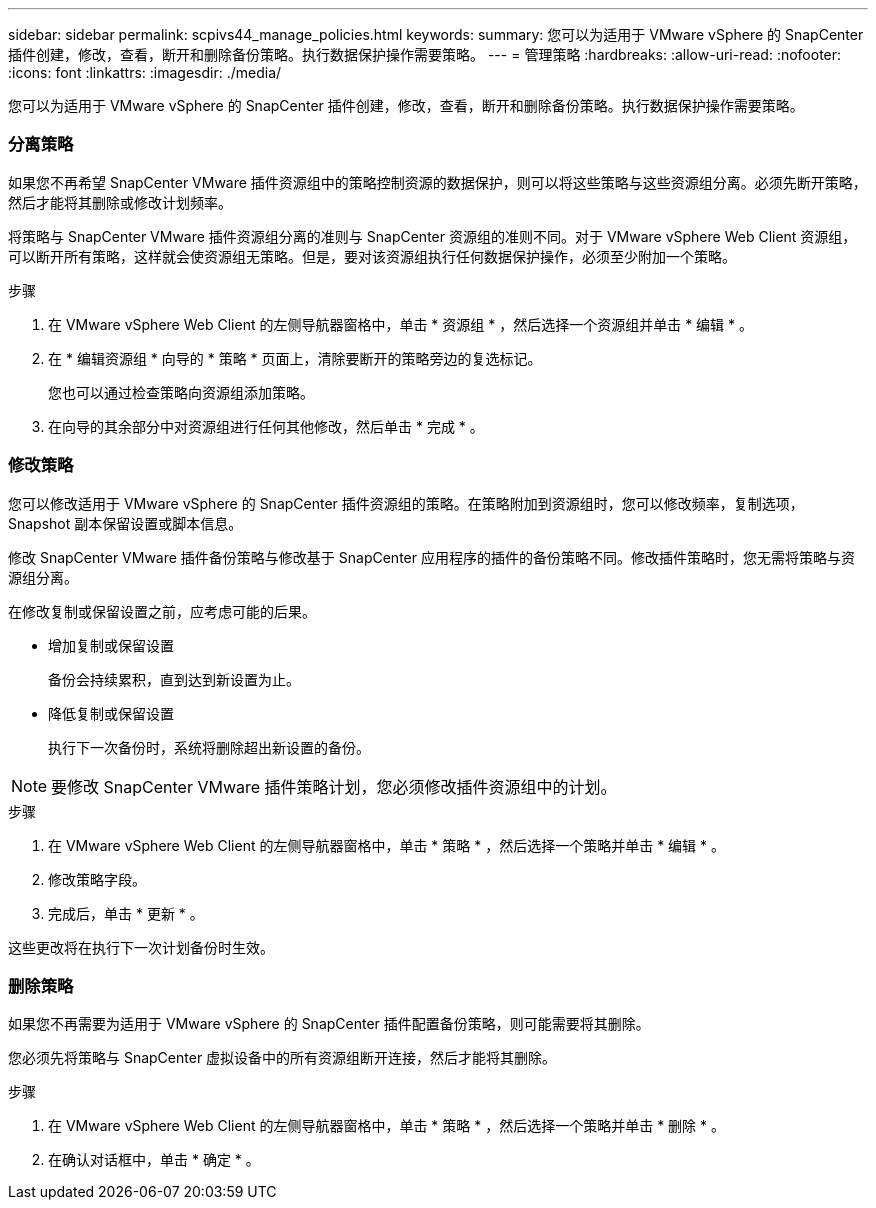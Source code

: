 ---
sidebar: sidebar 
permalink: scpivs44_manage_policies.html 
keywords:  
summary: 您可以为适用于 VMware vSphere 的 SnapCenter 插件创建，修改，查看，断开和删除备份策略。执行数据保护操作需要策略。 
---
= 管理策略
:hardbreaks:
:allow-uri-read: 
:nofooter: 
:icons: font
:linkattrs: 
:imagesdir: ./media/


[role="lead"]
您可以为适用于 VMware vSphere 的 SnapCenter 插件创建，修改，查看，断开和删除备份策略。执行数据保护操作需要策略。



=== 分离策略

如果您不再希望 SnapCenter VMware 插件资源组中的策略控制资源的数据保护，则可以将这些策略与这些资源组分离。必须先断开策略，然后才能将其删除或修改计划频率。

将策略与 SnapCenter VMware 插件资源组分离的准则与 SnapCenter 资源组的准则不同。对于 VMware vSphere Web Client 资源组，可以断开所有策略，这样就会使资源组无策略。但是，要对该资源组执行任何数据保护操作，必须至少附加一个策略。

.步骤
. 在 VMware vSphere Web Client 的左侧导航器窗格中，单击 * 资源组 * ，然后选择一个资源组并单击 * 编辑 * 。
. 在 * 编辑资源组 * 向导的 * 策略 * 页面上，清除要断开的策略旁边的复选标记。
+
您也可以通过检查策略向资源组添加策略。

. 在向导的其余部分中对资源组进行任何其他修改，然后单击 * 完成 * 。




=== 修改策略

您可以修改适用于 VMware vSphere 的 SnapCenter 插件资源组的策略。在策略附加到资源组时，您可以修改频率，复制选项， Snapshot 副本保留设置或脚本信息。

修改 SnapCenter VMware 插件备份策略与修改基于 SnapCenter 应用程序的插件的备份策略不同。修改插件策略时，您无需将策略与资源组分离。

在修改复制或保留设置之前，应考虑可能的后果。

* 增加复制或保留设置
+
备份会持续累积，直到达到新设置为止。

* 降低复制或保留设置
+
执行下一次备份时，系统将删除超出新设置的备份。




NOTE: 要修改 SnapCenter VMware 插件策略计划，您必须修改插件资源组中的计划。

.步骤
. 在 VMware vSphere Web Client 的左侧导航器窗格中，单击 * 策略 * ，然后选择一个策略并单击 * 编辑 * 。
. 修改策略字段。
. 完成后，单击 * 更新 * 。


这些更改将在执行下一次计划备份时生效。



=== 删除策略

如果您不再需要为适用于 VMware vSphere 的 SnapCenter 插件配置备份策略，则可能需要将其删除。

您必须先将策略与 SnapCenter 虚拟设备中的所有资源组断开连接，然后才能将其删除。

.步骤
. 在 VMware vSphere Web Client 的左侧导航器窗格中，单击 * 策略 * ，然后选择一个策略并单击 * 删除 * 。
. 在确认对话框中，单击 * 确定 * 。

